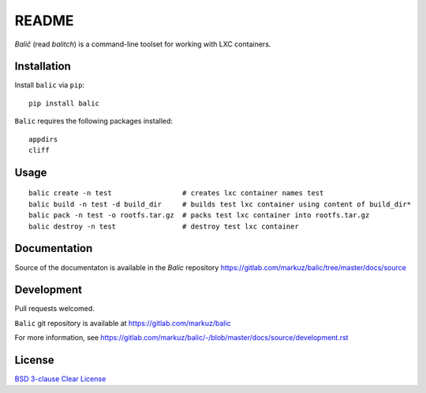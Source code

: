 README
======

`Balič` (read `balitch`) is a command-line toolset for working with LXC containers.

| |license| |downloads|
| |status| |format| |wheel|
| |version| |pyversions| |implementation|
| |coverage|

.. |version| image:: https://img.shields.io/pypi/v/balic
   :target: https://pypi.org/project/balic/
   :alt: PyPI - Version

.. |pyversions| image:: https://img.shields.io/pypi/pyversions/balic
   :target: https://pypi.org/project/balic/
   :alt: PyPI - Python Versions

.. |implementation| image:: https://img.shields.io/pypi/implementation/balic
   :target: https://pypi.org/project/balic/
   :alt: PyPI - Implementation

.. |downloads| image:: https://img.shields.io/pypi/dm/balic
   :target: https://pypi.org/project/balic/
   :alt: PyPI - Downloads

.. |license| image:: https://img.shields.io/pypi/l/balic
   :target: https://pypi.org/project/balic/
   :alt: PyPI - License

.. |format| image:: https://img.shields.io/pypi/format/balic
   :target: https://pypi.org/project/balic/
   :alt: PyPI - Format

.. |status| image:: https://img.shields.io/pypi/status/balic
   :target: https://pypi.org/project/balic/
   :alt: PyPI - Status

.. |wheel| image:: https://img.shields.io/pypi/wheel/balic
   :target: https://pypi.org/project/balic/
   :alt: PyPI - Wheel

.. |coverage| image:: https://codecov.io/gl/markuz/balic/branch/master/graph/badge.svg
   :target: https://codecov.io/gl/markuz/balic
   :alt: coverage.io report

Installation
------------

Install ``balic`` via ``pip``::

    pip install balic


``Balic`` requires the following packages installed::

    appdirs
    cliff


Usage
-----

::

    balic create -n test                 # creates lxc container names test
    balic build -n test -d build_dir     # builds test lxc container using content of build_dir*
    balic pack -n test -o rootfs.tar.gz  # packs test lxc container into rootfs.tar.gz
    balic destroy -n test                # destroy test lxc container



Documentation
-------------

Source of the documentaton is available in the `Balic` repository
https://gitlab.com/markuz/balic/tree/master/docs/source


Development
-----------

Pull requests welcomed.

``Balic`` git repository is available at https://gitlab.com/markuz/balic

For more information, see https://gitlab.com/markuz/balic/-/blob/master/docs/source/development.rst


License
-------

`BSD 3-clause Clear License <https://gitlab.com/markuz/balic/blob/master/LICENSE>`_
